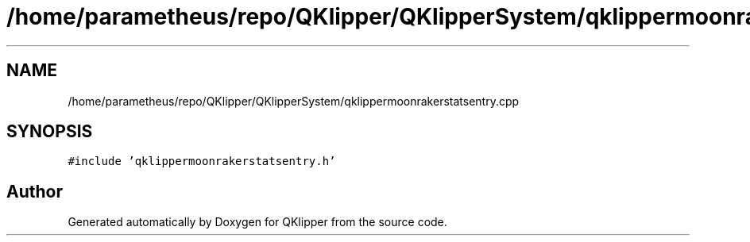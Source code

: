 .TH "/home/parametheus/repo/QKlipper/QKlipperSystem/qklippermoonrakerstatsentry.cpp" 3 "Version 0.2" "QKlipper" \" -*- nroff -*-
.ad l
.nh
.SH NAME
/home/parametheus/repo/QKlipper/QKlipperSystem/qklippermoonrakerstatsentry.cpp
.SH SYNOPSIS
.br
.PP
\fC#include 'qklippermoonrakerstatsentry\&.h'\fP
.br

.SH "Author"
.PP 
Generated automatically by Doxygen for QKlipper from the source code\&.
